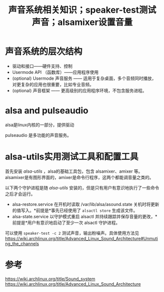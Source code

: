 #+title: 声音系统相关知识；speaker-test测试声音；alsamixer设置音量
#+roam_tags: alsa linux
#+roam_alias: 

* 声音系统的层次结构
- 驱动和接口——硬件支持、控制
- Usermode API （函数库）——应用程序使用
- (optional) Usermode 声音服务 —— 适用于复杂桌面，多个音频同时播放，对更复杂的应用也很重要，比如专业音频。
- (optional) 声音框架 —— 更高级别的应用程序环境，不包含服务进程。
 
* alsa and pulseaudio
alsa是linux内核的一部分，提供驱动

pulseaudio 是多功能的声音服务。

* alsa-utils实用测试工具和配置工具
首先安装 /alsa-utils/ ，alsa的基础工具包，包含 alsamixer、amixer 等。
alsamixer是有图形界面的，amixer是命令行程序，这两个都能调音量之类的。

以下两个守护进程是随 /alsa-utils/ 安装的，但是只有用户有意识地执行了一些命令之后才会运行。
- alsa-restore.service 在开机时读取 /var/lib/alsa/asound.state 关机时将更新的值写入。*前提是*事先已经使用了 =alsactl store= 生成该文件。
- alsa-state.service 以守护模式重启 alsactl 并持续跟踪并保存音量的更改，*前提是*用户有意识地启动了至少一次 alsactl 守护进程。

可以使用 =speaker-test -c 2= 测试声音，输出粉噪声。具体使用方法见 https://wiki.archlinux.org/title/Advanced_Linux_Sound_Architecture#Unmuting_the_channels

* 参考
https://wiki.archlinux.org/title/Sound_system
https://wiki.archlinux.org/title/Advanced_Linux_Sound_Architecture
